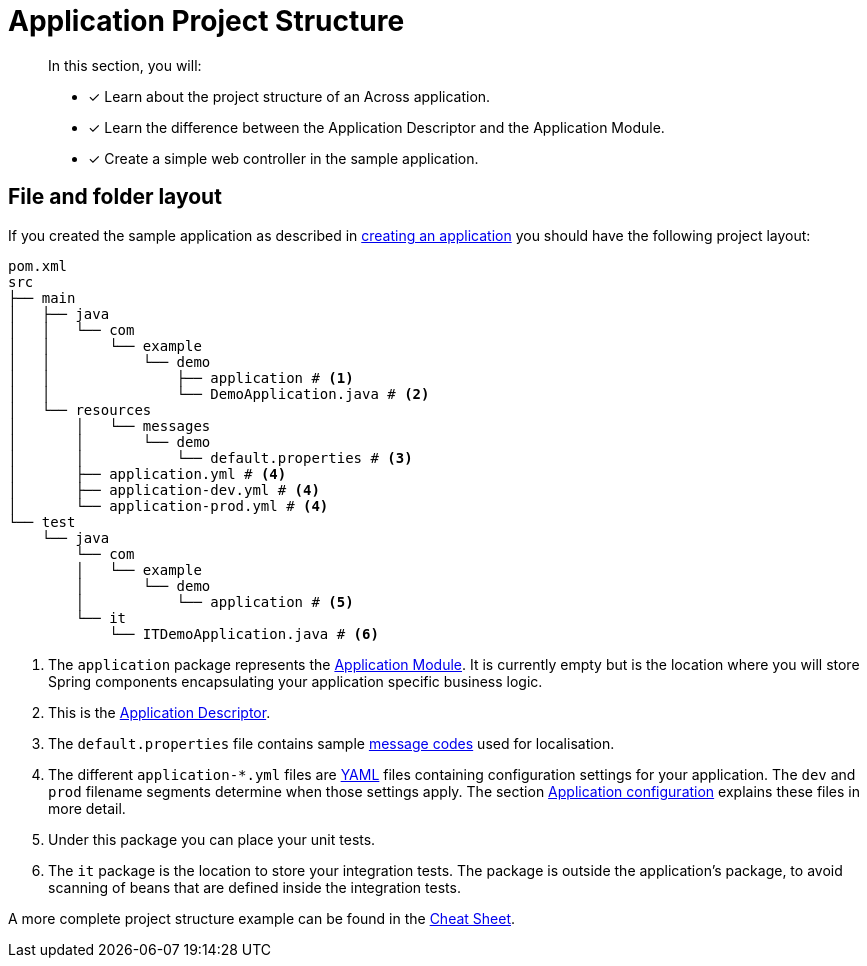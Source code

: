 = Application Project Structure

[abstract]
--
In this section, you will:

* [*] Learn about the project structure of an Across application.
* [*] Learn the difference between the Application Descriptor and the Application Module.
* [*] Create a simple web controller in the sample application.
--

[#layout]
== File and folder layout

If you created the sample application as described in xref:creating-an-application/index.adoc[creating an application] you should have the following project layout:

----
pom.xml
src
├── main
│   ├── java
│   │   └── com
│   │       └── example
│   │           └── demo
│   │               ├── application # <1>
│   │               └── DemoApplication.java # <2>
│   └── resources
│       │   └── messages
│       │       └── demo
│       │           └── default.properties # <3>
│       ├── application.yml # <4>
│       ├── application-dev.yml # <4>
│       └── application-prod.yml # <4>
└── test
    └── java
        └── com
        │   └── example
        │       └── demo
        │           └── application # <5>
        └── it
            └── ITDemoApplication.java # <6>
----

<1> The `application` package represents the <<application-module,Application Module>>.
It is currently empty but is the location where you will store Spring components encapsulating your application specific business logic.
<2> This is the xref:creating-an-application/application-descriptor.adoc[Application Descriptor].
<3> The `default.properties` file contains sample xref:messages.adoc[message codes] used for localisation.
<4> The different `application-*.yml` files are https://en.wikipedia.org/wiki/YAML[YAML] files containing configuration settings for your application.
The `dev` and `prod` filename segments determine when those settings apply.
The section xref:application-configuration.adoc[Application configuration] explains these files in more detail.
<5> Under this package you can place your unit tests.
<6> The `it` package is the location to store your integration tests.
The package is outside the application's package, to avoid scanning of beans that are defined inside the integration tests.

A more complete project structure example can be found in the xref:ROOT:cheat-sheet.adoc[Cheat Sheet].